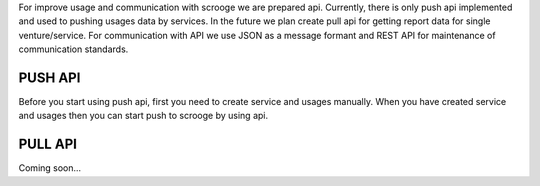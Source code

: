 For improve usage and communication with scrooge we are prepared api. Currently, there is only push api implemented and used to pushing usages data by services. In the future we plan create pull api for getting report data for single venture/service. For communication with API we use JSON as a message formant and REST API for maintenance of communication standards.

PUSH API
--------
Before you start using push api, first you need to create service and usages manually. When you have created service and usages then you can start push to scrooge by using api.

PULL API
--------

Coming soon...

